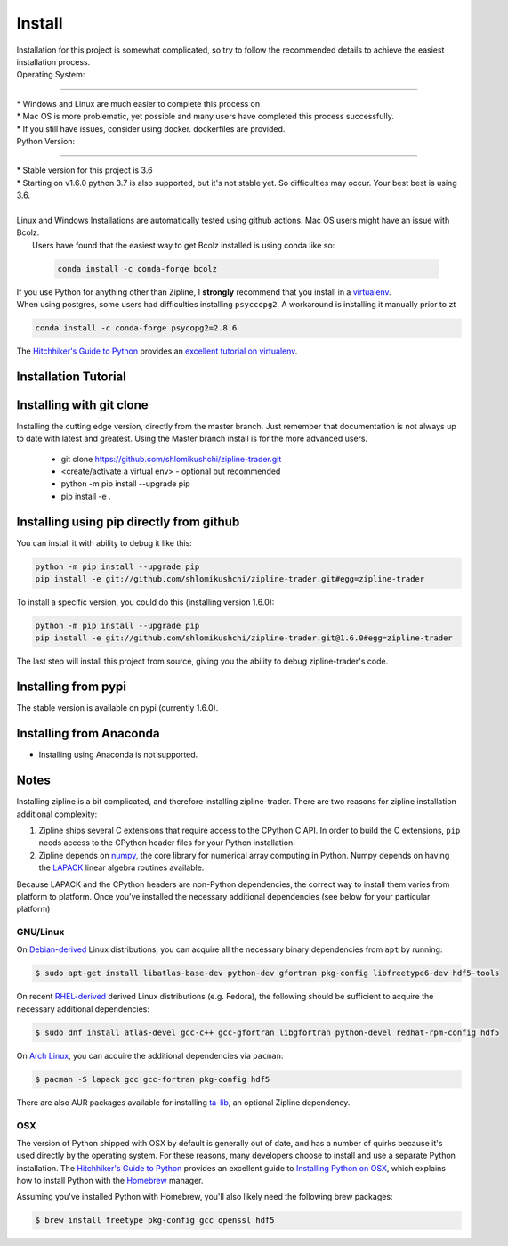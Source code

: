 Install
=======
| Installation for this project is somewhat complicated, so try to follow the recommended details to achieve the easiest installation process.


| Operating System:
-----------------------

| * Windows and Linux are much easier to complete this process on
| * Mac OS is more problematic, yet possible and many users have completed this process successfully.
| * If you still have issues, consider using docker. dockerfiles are provided.


| Python Version:
-------------------------


| * Stable version for this project is 3.6
| * Starting on v1.6.0 python 3.7 is also supported, but it's not stable yet. So difficulties may occur. Your best best is using 3.6.
|
| Linux and Windows Installations are automatically tested using github actions. Mac OS users might have an issue with Bcolz.
|  Users have found that the easiest way to get Bcolz installed is using conda like so:

  .. code-block:: bash

     conda install -c conda-forge bcolz

| If you use Python for anything other than Zipline, I **strongly** recommend
  that you install in a `virtualenv <https://virtualenv.readthedocs.org/en/latest>`_.

| When using postgres, some users had difficulties installing ``psyccopg2``. A workaround is installing it manually prior to zt

.. code-block:: bash

    conda install -c conda-forge psycopg2=2.8.6

The `Hitchhiker's Guide to Python`_ provides an `excellent tutorial on virtualenv
<https://docs.python-guide.org/en/latest/dev/virtualenvs/>`_.

Installation Tutorial
------------------------

.. raw:: html

    <iframe width="660" height="315" src="https://www.youtube.com/embed/gsUnCjl5mrg" frameborder="0"
    allow="accelerometer; autoplay; clipboard-write; encrypted-media; gyroscope; picture-in-picture"
    allowfullscreen></iframe>


Installing with git clone
--------------------------
Installing the cutting edge version, directly from the master branch. Just remember that documentation is not always up to date with latest and greatest.
Using the Master branch install is for the more advanced users.
 * git clone https://github.com/shlomikushchi/zipline-trader.git
 * <create/activate a virtual env> - optional but recommended
 * python -m pip install --upgrade pip
 * pip install -e .

Installing using pip directly from github
----------------------------------------------
You can install it with ability to debug it like this:

.. code-block:: bash

    python -m pip install --upgrade pip
    pip install -e git://github.com/shlomikushchi/zipline-trader.git#egg=zipline-trader

To install a specific version, you could do this (installing version 1.6.0):

.. code-block:: bash

    python -m pip install --upgrade pip
    pip install -e git://github.com/shlomikushchi/zipline-trader.git@1.6.0#egg=zipline-trader


The last step will install this project from source, giving you the ability to debug zipline-trader's code.

Installing from pypi
---------------------
The stable version is available on pypi (currently 1.6.0).


Installing from Anaconda
---------------------------
* Installing using Anaconda is not supported.


Notes
----------

Installing zipline is a bit complicated, and therefore installing zipline-trader.
There are two reasons for zipline installation additional complexity:

1. Zipline ships several C extensions that require access to the CPython C API.
   In order to build the C extensions, ``pip`` needs access to the CPython
   header files for your Python installation.

2. Zipline depends on `numpy <https://www.numpy.org/>`_, the core library for
   numerical array computing in Python.  Numpy depends on having the `LAPACK
   <https://www.netlib.org/lapack>`_ linear algebra routines available.

Because LAPACK and the CPython headers are non-Python dependencies, the correct
way to install them varies from platform to platform.
Once you've installed the necessary additional dependencies (see below for
your particular platform)

GNU/Linux
))))))))))))))))

On `Debian-derived`_ Linux distributions, you can acquire all the necessary
binary dependencies from ``apt`` by running:

.. code-block:: bash

   $ sudo apt-get install libatlas-base-dev python-dev gfortran pkg-config libfreetype6-dev hdf5-tools

On recent `RHEL-derived`_ derived Linux distributions (e.g. Fedora), the
following should be sufficient to acquire the necessary additional
dependencies:

.. code-block:: bash

   $ sudo dnf install atlas-devel gcc-c++ gcc-gfortran libgfortran python-devel redhat-rpm-config hdf5

On `Arch Linux`_, you can acquire the additional dependencies via ``pacman``:

.. code-block:: bash

   $ pacman -S lapack gcc gcc-fortran pkg-config hdf5

There are also AUR packages available for installing `ta-lib
<https://aur.archlinux.org/packages/ta-lib/>`_, an optional Zipline dependency.

OSX
))))))))))

The version of Python shipped with OSX by default is generally out of date, and
has a number of quirks because it's used directly by the operating system.  For
these reasons, many developers choose to install and use a separate Python
installation. The `Hitchhiker's Guide to Python`_ provides an excellent guide
to `Installing Python on OSX <https://docs.python-guide.org/en/latest/>`_, which
explains how to install Python with the `Homebrew`_ manager.

Assuming you've installed Python with Homebrew, you'll also likely need the
following brew packages:

.. code-block:: bash

   $ brew install freetype pkg-config gcc openssl hdf5

..

.. _`Debian-derived`: https://www.debian.org/misc/children-distros
.. _`RHEL-derived`: https://en.wikipedia.org/wiki/Red_Hat_Enterprise_Linux_derivatives
.. _`Arch Linux` : https://www.archlinux.org/
.. _`Hitchhiker's Guide to Python` : http://docs.python-guide.org/en/latest/
.. _`Homebrew` : http://brew.sh

